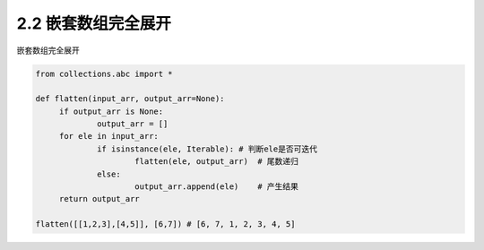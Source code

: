 =================
2.2 嵌套数组完全展开
=================

嵌套数组完全展开

.. code-block:: python

   from collections.abc import *

   def flatten(input_arr, output_arr=None):
	if output_arr is None:
		output_arr = []
	for ele in input_arr:
		if isinstance(ele, Iterable): # 判断ele是否可迭代
			flatten(ele, output_arr)  # 尾数递归
		else:
			output_arr.append(ele)    # 产生结果
	return output_arr

   flatten([[1,2,3],[4,5]], [6,7]) # [6, 7, 1, 2, 3, 4, 5]
